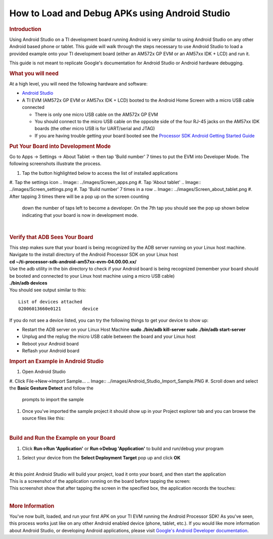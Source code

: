 ************************************************
How to Load and Debug APKs using Android Studio
************************************************
.. rubric:: Introduction
   :name: introduction

Using Android Studio on a TI development board running Android is very
similar to using Android Studio on any other Android based phone or
tablet. This guide will walk through the steps necessary to use Android
Studio to load a provided example onto your TI development board (either
an AM572x GP EVM or an AM57xx IDK + LCD) and run it.

This guide is not meant to replicate Google's documentation for Android
Studio or Android hardware debugging.

.. rubric:: What you will need
   :name: what-you-will-need

At a high level, you will need the following hardware and software:

-  `Android Studio <https://developer.android.com/studio/index.html>`__
-  A TI EVM (AM572x GP EVM or AM57xx IDK + LCD) booted to the Android
   Home Screen with a micro USB cable connected

   -  There is only one micro USB cable on the AM572x GP EVM
   -  You should connect to the micro USB cable on the opposite side of
      the four RJ-45 jacks on the AM57xx IDK boards (the other micro USB
      is for UART/serial and JTAG)
   -  If you are having trouble getting your board booted see the
      `Processor SDK Android Getting Started
      Guide </index.php/Processor_SDK_Android_Getting_Started_Guide>`__

.. rubric:: Put Your Board into Development Mode
   :name: put-your-board-into-development-mode

Go to Apps -> Settings -> About Tablet -> then tap 'Build number' 7
times to put the EVM into Developer Mode. The following screenshots
illustrate the process.

#. Tap the button highlighted below to access the list of installed
   applications
.. Image:: ../images/Screen_home_2.png
#. Tap the settings icon
.. Image:: ../images/Screen_apps.png
#. Tap 'About tablet'
.. Image:: ../images/Screen_settings.png
#. Tap 'Build number' 7 times in a row
.. Image:: ../images/Screen_about_tablet.png
#. After tapping 3 times there will be a pop up on the screen counting
   down the number of taps left to become a developer. On the 7th tap
   you should see the pop up shown below indicating that your board is
   now in development mode.
.. Image:: ../images/Screen_developer_mode.png

| 

.. rubric:: Verify that ADB Sees Your Board
   :name: verify-that-adb-sees-your-board

| This step makes sure that your board is being recognized by the ADB
  server running on your Linux host machine.
| Navigate to the install directory of the Android Processor SDK on your
  Linux host
| **cd ~/ti-processor-sdk-android-am57xx-evm-04.00.00.xx/**
| Use the adb utility in the bin directory to check if your Android
  board is being recognized (remember your board should be booted and
  connected to your Linux host machine using a micro USB cable)
| **./bin/adb devices**
| You should see output similar to this:

::

    List of devices attached
    02006013660e0121        device

If you do not see a device listed, you can try the following things to
get your device to show up:

-  Restart the ADB server on your Linux Host Machine
   **sudo ./bin/adb kill-server**
   **sudo ./bin/adb start-server**
-  Unplug and the replug the micro USB cable between the board and your
   Linux host
-  Reboot your Android board
-  Reflash your Android board

.. rubric:: Import an Example in Android Studio
   :name: import-an-example-in-android-studio

#. Open Android Studio
#. Click File->New->Import Sample...
.. Image:: ../images/Android_Studio_Import_Sample.PNG
#. Scroll down and select the **Basic Gesture Detect** and follow the
   prompts to import the sample
.. Image:: ../images/Android_Studio_Sample_Selection.PNG
#. Once you've imported the sample project it should show up in your
   Project explorer tab and you can browse the source files like this:
.. Image:: ../images/Android_Studio_Project_View.PNG

| 

.. rubric:: Build and Run the Example on your Board
   :name: build-and-run-the-example-on-your-board

#. Click **Run->Run 'Application'** or **Run->Debug 'Application'** to
   build and run/debug your program
.. Image:: ../images/Android_Studio_Run_Debug.PNG
#. Select your device from the **Select Deployment Target** pop up and
   click **OK**
.. Image:: ../images/Android_Studio_Deployment_Target_Select.PNG

| 
| At this point Android Studio will build your project, load it onto
  your board, and then start the application
| This is a screenshot of the application running on the board before
  tapping the screen:
.. Image:: ../images/Screen_gesture_detect_app.png
| This screenshot show that after tapping the screen in the specified
  box, the application records the touches:
.. Image:: ../images/Screen_gesture_detect_app2.png

| 

.. rubric:: More Information
   :name: more-information

You've now built, loaded, and run your first APK on your TI EVM running
the Android Processor SDK! As you've seen, this process works just like
on any other Android enabled device (phone, tablet, etc.). If you would
like more information about Android Studio, or developing Android
applications, please visit `Google's Android Developer
documentation <https://developer.android.com/index.html>`__.

